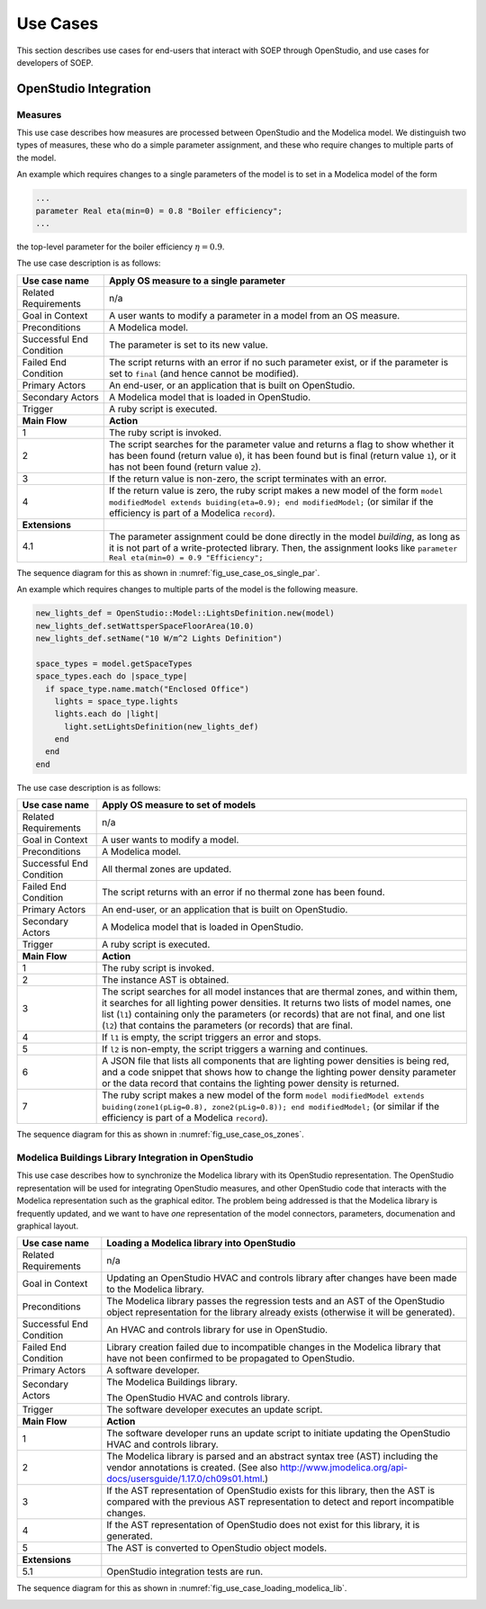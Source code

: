 .. _sec_use_cases:

Use Cases
---------

This section describes use cases for end-users that interact with SOEP
through OpenStudio, and use cases for developers of SOEP.

OpenStudio Integration
^^^^^^^^^^^^^^^^^^^^^^

Measures
~~~~~~~~

This use case describes how measures are processed between OpenStudio and
the Modelica model. We distinguish two types of measures, these who do a simple
parameter assignment, and these who require changes to multiple parts of the model.


An example which requires changes to a single parameters of the model is to
set in a Modelica model of the form

.. code-block:: modelica

   ...
   parameter Real eta(min=0) = 0.8 "Boiler efficiency";
   ...

the top-level parameter for the boiler efficiency :math:`\eta = 0.9`.


The use case description is as follows:

===========================  ===================================================
**Use case name**            **Apply OS measure to a single parameter**
===========================  ===================================================
Related Requirements         n/a
---------------------------  ---------------------------------------------------
Goal in Context              A user wants to modify a parameter in a model
                             from an OS measure.
---------------------------  ---------------------------------------------------
Preconditions                A Modelica model.
---------------------------  ---------------------------------------------------
Successful End Condition     The parameter is set to its new value.
---------------------------  ---------------------------------------------------
Failed End Condition         The script returns with an error if no such
                             parameter exist, or if the parameter is set to
                             ``final`` (and hence cannot be modified).
---------------------------  ---------------------------------------------------
Primary Actors               An end-user, or an application that is built on
                             OpenStudio.
---------------------------  ---------------------------------------------------
Secondary Actors             A Modelica model that is loaded in OpenStudio.
---------------------------  ---------------------------------------------------
Trigger                      A ruby script is executed.
---------------------------  ---------------------------------------------------
**Main Flow**                **Action**
---------------------------  ---------------------------------------------------
1                            The ruby script is invoked.
---------------------------  ---------------------------------------------------
2                            The script searches for the parameter value
                             and returns a flag to show whether it
                             has been found (return value ``0``),
                             it has been found but is final (return value
                             ``1``),
                             or it has not been found (return value ``2``).
---------------------------  ---------------------------------------------------
3                            If the return value is non-zero, the script
                             terminates with an error.
---------------------------  ---------------------------------------------------
4                            If the return value is zero, the ruby script
                             makes a new model of the form
                             ``model modifiedModel extends
                             buiding(eta=0.9);
                             end modifiedModel;``
                             (or similar if the efficiency is part of a
                             Modelica ``record``).
---------------------------  ---------------------------------------------------
**Extensions**
---------------------------  ---------------------------------------------------
4.1                          The parameter assignment could be done directly
                             in the model `building`, as long as it is not
                             part of a write-protected library. Then, the
                             assignment looks like
                             ``parameter Real eta(min=0) = 0.9 "Efficiency";``
===========================  ===================================================

The sequence diagram for this as shown in :numref:`fig_use_case_os_single_par`.

.. _fig_use_case_os_single_par:

.. uml::
   :caption: Applying an OS measure to a single parameter.

   title Apply OS measure to a single parameter

   Measure -> "Model Editor": getInstanceAST()
   "Model Editor" -> JModelica: getInstanceAST()
   "Model Editor" <- JModelica
   Measure <- "Model Editor"
   |||
   Measure -> Measure: searchParameter()
   Measure -> Measure: validate()
   alt found parameter
     Measure -> "Model Editor": setValue()
   else
     Measure -> Measure: reportError()
   end



An example which requires changes to multiple parts of the model is the following
measure.

.. code-block:: ruby

   new_lights_def = OpenStudio::Model::LightsDefinition.new(model)
   new_lights_def.setWattsperSpaceFloorArea(10.0)
   new_lights_def.setName("10 W/m^2 Lights Definition")

   space_types = model.getSpaceTypes
   space_types.each do |space_type|
     if space_type.name.match("Enclosed Office")
       lights = space_type.lights
       lights.each do |light|
         light.setLightsDefinition(new_lights_def)
       end
     end
   end

The use case description is as follows:

===========================  ===================================================
**Use case name**            **Apply OS measure to set of models**
===========================  ===================================================
Related Requirements         n/a
---------------------------  ---------------------------------------------------
Goal in Context              A user wants to modify a model.
---------------------------  ---------------------------------------------------
Preconditions                A Modelica model.
---------------------------  ---------------------------------------------------
Successful End Condition     All thermal zones are updated.
---------------------------  ---------------------------------------------------
Failed End Condition         The script returns with an error if no thermal
                             zone has been found.
---------------------------  ---------------------------------------------------
Primary Actors               An end-user, or an application that is built on
                             OpenStudio.
---------------------------  ---------------------------------------------------
Secondary Actors             A Modelica model that is loaded in OpenStudio.
---------------------------  ---------------------------------------------------
Trigger                      A ruby script is executed.
---------------------------  ---------------------------------------------------
**Main Flow**                **Action**
---------------------------  ---------------------------------------------------
1                            The ruby script is invoked.
---------------------------  ---------------------------------------------------
2                            The instance AST is obtained.
---------------------------  ---------------------------------------------------
3                            The script searches for all model instances that
                             are thermal zones, and within them, it searches for
                             all lighting power densities.
                             It returns two lists
                             of model names, one list (``l1``) containing only
                             the parameters (or records) that are not final, and
                             one list (``l2``) that contains the parameters
                             (or records) that are final.
---------------------------  ---------------------------------------------------
4                            If ``l1`` is empty, the script triggers an error
                             and stops.
---------------------------  ---------------------------------------------------
5                            If ``l2`` is non-empty, the script triggers a
                             warning and continues.
---------------------------  ---------------------------------------------------
6                            A JSON file that lists all components
                             that are lighting power densities is being red,
                             and a code snippet that
                             shows how to change the lighting power density
                             parameter or the data record that contains the
                             lighting power density is returned.
---------------------------  ---------------------------------------------------
7                            The ruby script makes a new model of the form
                             ``model modifiedModel extends
                             buiding(zone1(pLig=0.8), zone2(pLig=0.8));
                             end modifiedModel;``
                             (or similar if the efficiency is part of a
                             Modelica ``record``).
===========================  ===================================================

The sequence diagram for this as shown in :numref:`fig_use_case_os_zones`.

.. _fig_use_case_os_zones:

.. uml::
   :caption: Applying an OS measure to a set of models.

   title Apply OS measure to set of models.

   Measure -> "Model Editor": getInstanceAST()
   "Model Editor" -> JModelica: getInstanceAST()
   "Model Editor" <- JModelica 
   Measure <- "Model Editor"
   |||
   Measure -> Measure: searchParameter()
   Measure -> Measure: validate()

   alt no non-final parameter found

       Measure -> Measure: reportError()
       Measure -> Measure: stop

   else

       alt found final parameter

         Measure -> Measure: reportWarning()
         note right: This alerts users that not all parameters have been set.

       end
 
       Measure -> Measure: getCodeSnippet()
       Measure -> "Model Editor": setValue()

   end




Modelica Buildings Library Integration in OpenStudio
~~~~~~~~~~~~~~~~~~~~~~~~~~~~~~~~~~~~~~~~~~~~~~~~~~~~

This use case describes how to synchronize the Modelica library with its
OpenStudio representation. The OpenStudio representation will be used
for integrating OpenStudio measures, and other OpenStudio code
that interacts with the Modelica representation such as the graphical
editor. The problem being addressed is that the Modelica library is frequently
updated, and we want to have *one* representation of the model connectors,
parameters, documenation and graphical layout.


===========================  ===================================================
**Use case name**            **Loading a Modelica library into OpenStudio**
===========================  ===================================================
Related Requirements         n/a
---------------------------  ---------------------------------------------------
Goal in Context              Updating an OpenStudio HVAC and controls library
                             after changes have been made to the Modelica
                             library.
---------------------------  ---------------------------------------------------
Preconditions                The Modelica library passes the regression tests
                             and an AST of the OpenStudio object representation
                             for the library already exists (otherwise
                             it will be generated).
---------------------------  ---------------------------------------------------
Successful End Condition     An HVAC and controls library for use in OpenStudio.
---------------------------  ---------------------------------------------------
Failed End Condition         Library creation failed due to incompatible
                             changes in the Modelica library that have not
                             been confirmed to be propagated to OpenStudio.
---------------------------  ---------------------------------------------------
Primary Actors               A software developer.
---------------------------  ---------------------------------------------------
Secondary Actors             The Modelica Buildings library.

                             The OpenStudio HVAC and controls library.
---------------------------  ---------------------------------------------------
Trigger                      The software developer executes an update script.
---------------------------  ---------------------------------------------------
**Main Flow**                **Action**
---------------------------  ---------------------------------------------------
1                            The software developer runs an update script
                             to initiate updating the OpenStudio HVAC
                             and controls library.
---------------------------  ---------------------------------------------------
2                            The Modelica library is parsed and an abstract
                             syntax tree (AST) including the vendor annotations
                             is created. (See also
                             http://www.jmodelica.org/api-docs/usersguide/1.17.0/ch09s01.html.)
---------------------------  ---------------------------------------------------
3                            If the AST representation of OpenStudio exists
                             for this library, then the AST is compared
                             with the previous AST
                             representation to detect and report incompatible
                             changes.
---------------------------  ---------------------------------------------------
4                            If the AST representation of OpenStudio does
                             not exist for this library, it is generated.
---------------------------  ---------------------------------------------------
5                            The AST is converted to OpenStudio object
                             models.
---------------------------  ---------------------------------------------------
**Extensions**
---------------------------  ---------------------------------------------------
5.1                          OpenStudio integration tests are run.
===========================  ===================================================

The sequence diagram for this as shown in :numref:`fig_use_case_loading_modelica_lib`.

.. _fig_use_case_loading_modelica_lib:

.. uml::
   :caption: Loading a Modelica library into OpenStudio.

   title Apply OS measure to set of models.

   "Update Script" -> JModelica: getInstanceAST()
   JModelica -> "Modelica Library": getInstanceAST()
   JModelica <- "Modelica Library"
   "Update Script" <- JModelica 
   |||
   "Update Script" -> "OpenStudio Library": getInstanceAST()
   "Update Script" <- "OpenStudio Library" 

   alt no OpenStudio Library has been populated
     "Update Script" -> "OpenStudio Library": createLibrary()
   else Update the existing library
     "Update Script" -> "Update Script" : validate()
     alt incompatible changes exist
       "Update Script" -> "Update Script" : reportIncompatibilities()
       alt accept incompatible changes
         "Update Script" -> "OpenStudio Library": createLibrary()
       end
     end
   end
